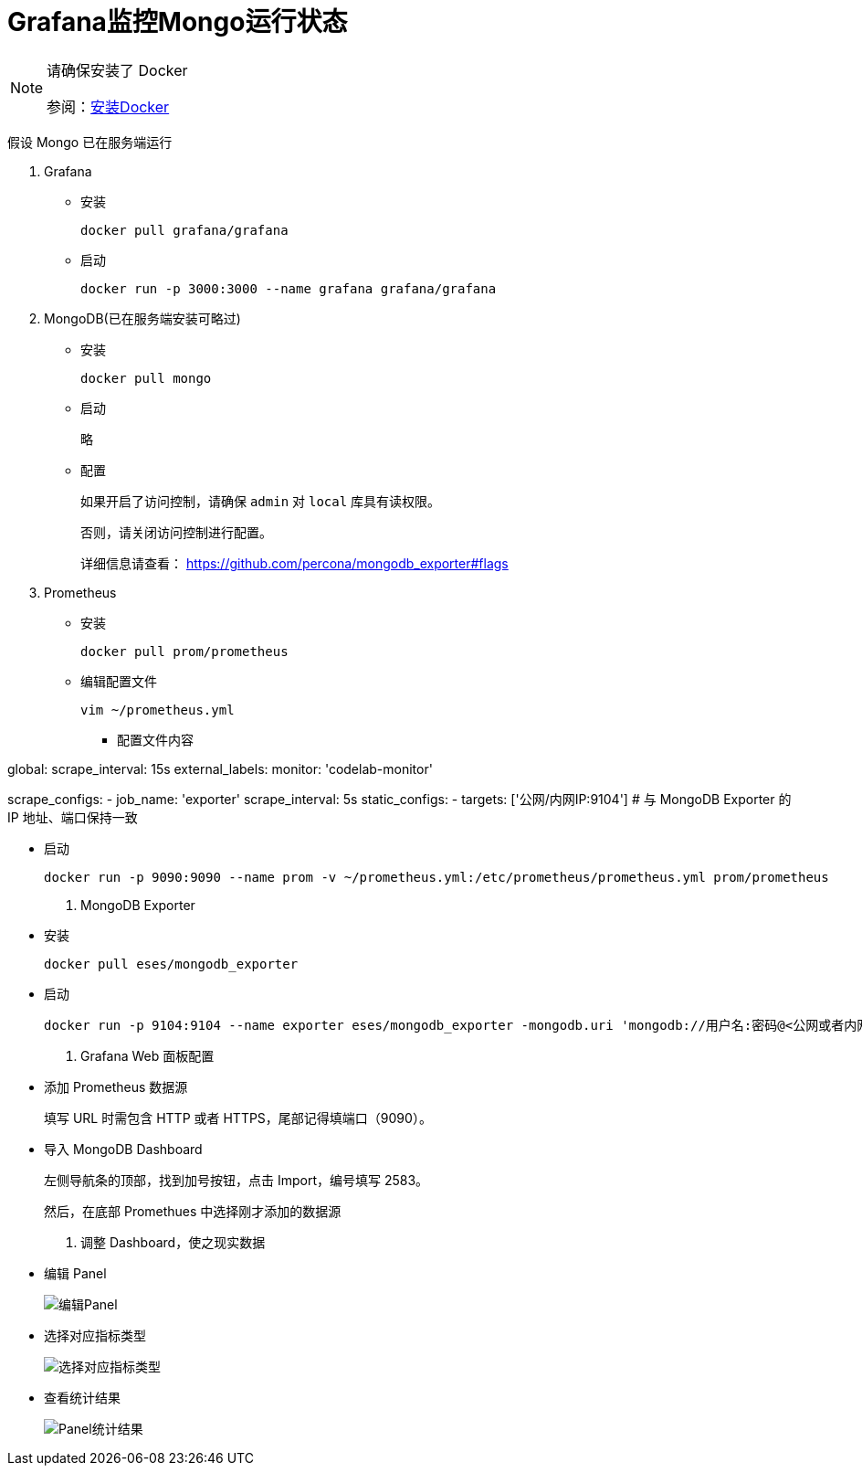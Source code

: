 :imagesdir: ../images


= Grafana监控Mongo运行状态

[NOTE]
====
请确保安装了 Docker

参阅：link:.pages/install-docker.adoc[安装Docker]
====

假设 Mongo 已在服务端运行

1. Grafana

** 安装

  docker pull grafana/grafana

** 启动

  docker run -p 3000:3000 --name grafana grafana/grafana

2. MongoDB(已在服务端安装可略过)

** 安装

  docker pull mongo

** 启动
+
略

** 配置
+
如果开启了访问控制，请确保 `admin` 对 `local` 库具有读权限。
+
否则，请关闭访问控制进行配置。
+
详细信息请查看：
https://github.com/percona/mongodb_exporter#flags

3. Prometheus

** 安装

    docker pull prom/prometheus

** 编辑配置文件

  vim ~/prometheus.yml

*** 配置文件内容

global:
  scrape_interval:     15s
  external_labels:
    monitor: 'codelab-monitor'

scrape_configs:
  - job_name: 'exporter'
    scrape_interval: 5s
    static_configs:
      - targets: ['公网/内网IP:9104']    # 与 MongoDB Exporter 的 IP 地址、端口保持一致

** 启动

    docker run -p 9090:9090 --name prom -v ~/prometheus.yml:/etc/prometheus/prometheus.yml prom/prometheus

4. MongoDB Exporter

** 安装

  docker pull eses/mongodb_exporter

** 启动

  docker run -p 9104:9104 --name exporter eses/mongodb_exporter -mongodb.uri 'mongodb://用户名:密码@<公网或者内网IP>:<端口>/验证数据库'

5. Grafana Web 面板配置

** 添加 Prometheus 数据源
+
填写 URL 时需包含 HTTP 或者 HTTPS，尾部记得填端口（9090）。

** 导入 MongoDB Dashboard
+
左侧导航条的顶部，找到加号按钮，点击 Import，编号填写 2583。
+
然后，在底部 Promethues 中选择刚才添加的数据源

6. 调整 Dashboard，使之现实数据

** 编辑 Panel
+
image::grafana-edit-panel.png[编辑Panel]

** 选择对应指标类型
+
image::grafana-choose-metric-type.png[选择对应指标类型]

** 查看统计结果
+
image::grafana-panel-result.png[Panel统计结果]
